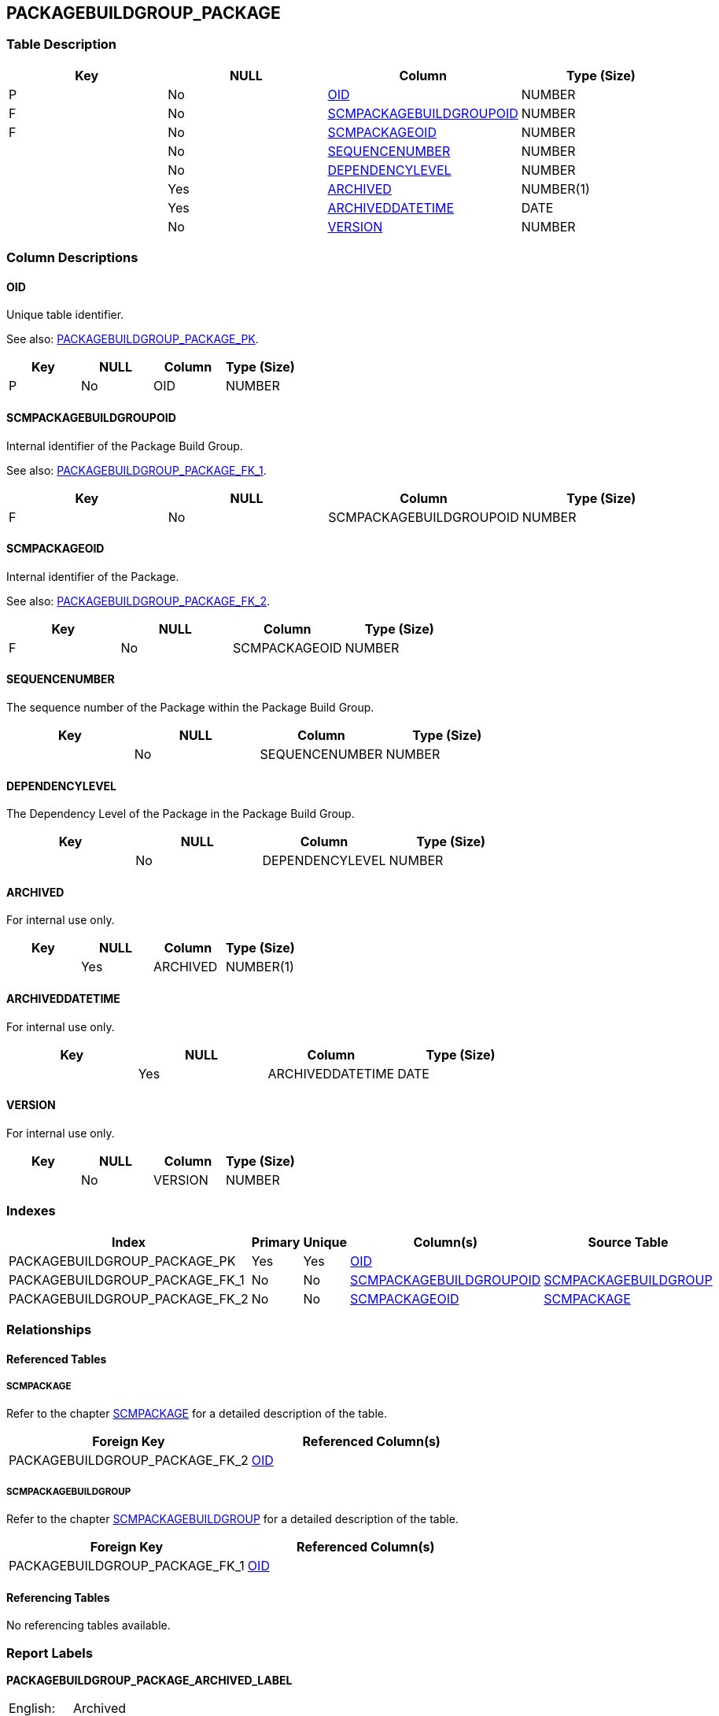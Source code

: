 [[_t_packagebuildgroup_package]]
== PACKAGEBUILDGROUP_PACKAGE 
(((PACKAGEBUILDGROUP_PACKAGE))) 


=== Table Description

[cols="1,1,1,1", frame="topbot", options="header"]
|===
| Key
| NULL
| Column
| Type (Size)


|P
|No
|<<PACKAGEBUILDGROUP_PACKAGE.adoc#_cd_packagebuildgroup_package_oid,OID>>
|NUMBER

|F
|No
|<<PACKAGEBUILDGROUP_PACKAGE.adoc#_cd_packagebuildgroup_package_scmpackagebuildgroupoid,SCMPACKAGEBUILDGROUPOID>>
|NUMBER

|F
|No
|<<PACKAGEBUILDGROUP_PACKAGE.adoc#_cd_packagebuildgroup_package_scmpackageoid,SCMPACKAGEOID>>
|NUMBER

|
|No
|<<PACKAGEBUILDGROUP_PACKAGE.adoc#_cd_packagebuildgroup_package_sequencenumber,SEQUENCENUMBER>>
|NUMBER

|
|No
|<<PACKAGEBUILDGROUP_PACKAGE.adoc#_cd_packagebuildgroup_package_dependencylevel,DEPENDENCYLEVEL>>
|NUMBER

|
|Yes
|<<PACKAGEBUILDGROUP_PACKAGE.adoc#_cd_packagebuildgroup_package_archived,ARCHIVED>>
|NUMBER(1)

|
|Yes
|<<PACKAGEBUILDGROUP_PACKAGE.adoc#_cd_packagebuildgroup_package_archiveddatetime,ARCHIVEDDATETIME>>
|DATE

|
|No
|<<PACKAGEBUILDGROUP_PACKAGE.adoc#_cd_packagebuildgroup_package_version,VERSION>>
|NUMBER
|===

=== Column Descriptions

[[_cd_packagebuildgroup_package_oid]]
==== OID 
(((PACKAGEBUILDGROUP_PACKAGE ,OID)))  (((OID (PACKAGEBUILDGROUP_PACKAGE)))) 
Unique table identifier.

See also: <<PACKAGEBUILDGROUP_PACKAGE.adoc#_i_packagebuildgroup_package_packagebuildgroup_package_pk,PACKAGEBUILDGROUP_PACKAGE_PK>>.

[cols="1,1,1,1", frame="topbot", options="header"]
|===
| Key
| NULL
| Column
| Type (Size)


|P
|No
|OID
|NUMBER
|===

[[_cd_packagebuildgroup_package_scmpackagebuildgroupoid]]
==== SCMPACKAGEBUILDGROUPOID 
(((PACKAGEBUILDGROUP_PACKAGE ,SCMPACKAGEBUILDGROUPOID)))  (((SCMPACKAGEBUILDGROUPOID (PACKAGEBUILDGROUP_PACKAGE)))) 
Internal identifier of the Package Build Group.

See also: <<PACKAGEBUILDGROUP_PACKAGE.adoc#_i_packagebuildgroup_package_packagebuildgroup_package_fk_1,PACKAGEBUILDGROUP_PACKAGE_FK_1>>.

[cols="1,1,1,1", frame="topbot", options="header"]
|===
| Key
| NULL
| Column
| Type (Size)


|F
|No
|SCMPACKAGEBUILDGROUPOID
|NUMBER
|===

[[_cd_packagebuildgroup_package_scmpackageoid]]
==== SCMPACKAGEOID 
(((PACKAGEBUILDGROUP_PACKAGE ,SCMPACKAGEOID)))  (((SCMPACKAGEOID (PACKAGEBUILDGROUP_PACKAGE)))) 
Internal identifier of the Package.

See also: <<PACKAGEBUILDGROUP_PACKAGE.adoc#_i_packagebuildgroup_package_packagebuildgroup_package_fk_2,PACKAGEBUILDGROUP_PACKAGE_FK_2>>.

[cols="1,1,1,1", frame="topbot", options="header"]
|===
| Key
| NULL
| Column
| Type (Size)


|F
|No
|SCMPACKAGEOID
|NUMBER
|===

[[_cd_packagebuildgroup_package_sequencenumber]]
==== SEQUENCENUMBER 
(((PACKAGEBUILDGROUP_PACKAGE ,SEQUENCENUMBER)))  (((SEQUENCENUMBER (PACKAGEBUILDGROUP_PACKAGE)))) 
The sequence number of the Package within the Package Build Group.


[cols="1,1,1,1", frame="topbot", options="header"]
|===
| Key
| NULL
| Column
| Type (Size)


|
|No
|SEQUENCENUMBER
|NUMBER
|===

[[_cd_packagebuildgroup_package_dependencylevel]]
==== DEPENDENCYLEVEL 
(((PACKAGEBUILDGROUP_PACKAGE ,DEPENDENCYLEVEL)))  (((DEPENDENCYLEVEL (PACKAGEBUILDGROUP_PACKAGE)))) 
The Dependency Level of the Package in the Package Build Group.


[cols="1,1,1,1", frame="topbot", options="header"]
|===
| Key
| NULL
| Column
| Type (Size)


|
|No
|DEPENDENCYLEVEL
|NUMBER
|===

[[_cd_packagebuildgroup_package_archived]]
==== ARCHIVED 
(((PACKAGEBUILDGROUP_PACKAGE ,ARCHIVED)))  (((ARCHIVED (PACKAGEBUILDGROUP_PACKAGE)))) 
For internal use only.


[cols="1,1,1,1", frame="topbot", options="header"]
|===
| Key
| NULL
| Column
| Type (Size)


|
|Yes
|ARCHIVED
|NUMBER(1)
|===

[[_cd_packagebuildgroup_package_archiveddatetime]]
==== ARCHIVEDDATETIME 
(((PACKAGEBUILDGROUP_PACKAGE ,ARCHIVEDDATETIME)))  (((ARCHIVEDDATETIME (PACKAGEBUILDGROUP_PACKAGE)))) 
For internal use only.


[cols="1,1,1,1", frame="topbot", options="header"]
|===
| Key
| NULL
| Column
| Type (Size)


|
|Yes
|ARCHIVEDDATETIME
|DATE
|===

[[_cd_packagebuildgroup_package_version]]
==== VERSION 
(((PACKAGEBUILDGROUP_PACKAGE ,VERSION)))  (((VERSION (PACKAGEBUILDGROUP_PACKAGE)))) 
For internal use only.


[cols="1,1,1,1", frame="topbot", options="header"]
|===
| Key
| NULL
| Column
| Type (Size)


|
|No
|VERSION
|NUMBER
|===

=== Indexes

[cols="1,1,1,1,1", frame="topbot", options="header"]
|===
| Index
| Primary
| Unique
| Column(s)
| Source Table


| 
(((Primary Keys ,PACKAGEBUILDGROUP_PACKAGE_PK))) [[_i_packagebuildgroup_package_packagebuildgroup_package_pk]]
PACKAGEBUILDGROUP_PACKAGE_PK
|Yes
|Yes
|<<PACKAGEBUILDGROUP_PACKAGE.adoc#_cd_packagebuildgroup_package_oid,OID>>
|

| 
(((Foreign Keys ,PACKAGEBUILDGROUP_PACKAGE_FK_1))) [[_i_packagebuildgroup_package_packagebuildgroup_package_fk_1]]
PACKAGEBUILDGROUP_PACKAGE_FK_1
|No
|No
|<<PACKAGEBUILDGROUP_PACKAGE.adoc#_cd_packagebuildgroup_package_scmpackagebuildgroupoid,SCMPACKAGEBUILDGROUPOID>>
|<<SCMPACKAGEBUILDGROUP.adoc#_t_scmpackagebuildgroup,SCMPACKAGEBUILDGROUP>>

| 
(((Foreign Keys ,PACKAGEBUILDGROUP_PACKAGE_FK_2))) [[_i_packagebuildgroup_package_packagebuildgroup_package_fk_2]]
PACKAGEBUILDGROUP_PACKAGE_FK_2
|No
|No
|<<PACKAGEBUILDGROUP_PACKAGE.adoc#_cd_packagebuildgroup_package_scmpackageoid,SCMPACKAGEOID>>
|<<SCMPACKAGE.adoc#_t_scmpackage,SCMPACKAGE>>
|===

=== Relationships

==== Referenced Tables

===== SCMPACKAGE

Refer to the chapter <<SCMPACKAGE.adoc#_t_scmpackage,SCMPACKAGE>> for a detailed description of the table.

[cols="1,1", frame="topbot", options="header"]
|===
| Foreign Key
| Referenced Column(s)


|PACKAGEBUILDGROUP_PACKAGE_FK_2
|<<SCMPACKAGE.adoc#_cd_scmpackage_oid,OID>>
|===

===== SCMPACKAGEBUILDGROUP

Refer to the chapter <<SCMPACKAGEBUILDGROUP.adoc#_t_scmpackagebuildgroup,SCMPACKAGEBUILDGROUP>> for a detailed description of the table.

[cols="1,1", frame="topbot", options="header"]
|===
| Foreign Key
| Referenced Column(s)


|PACKAGEBUILDGROUP_PACKAGE_FK_1
|<<SCMPACKAGEBUILDGROUP.adoc#_cd_scmpackagebuildgroup_oid,OID>>
|===

==== Referencing Tables

No referencing tables available.

=== Report Labels 
(((Report Labels ,PACKAGEBUILDGROUP_PACKAGE))) 
*PACKAGEBUILDGROUP_PACKAGE_ARCHIVED_LABEL*

[cols="1,1", frame="none"]
|===

|

English:
|Archived

|

French:
|Archivé(e)

|

German:
|Archiviert
|===
*PACKAGEBUILDGROUP_PACKAGE_ARCHIVEDDATETIME_LABEL*

[cols="1,1", frame="none"]
|===

|

English:
|Archive Date/Time

|

French:
|Date/heure archivage

|

German:
|Datum/Zeit Archivierung
|===
*PACKAGEBUILDGROUP_PACKAGE_DEPENDENCYLEVEL_LABEL*

[cols="1,1", frame="none"]
|===

|

English:
|Dependency Level

|

French:
|Niveau de dépendance

|

German:
|Abhängige Ebene
|===
*PACKAGEBUILDGROUP_PACKAGE_OID_LABEL*

[cols="1,1", frame="none"]
|===

|

English:
|OID

|

French:
|OID

|

German:
|OID
|===
*PACKAGEBUILDGROUP_PACKAGE_SCMPACKAGEBUILDGROUPOID_LABEL*

[cols="1,1", frame="none"]
|===

|

English:
|OID

|

French:
|OID

|

German:
|OID
|===
*PACKAGEBUILDGROUP_PACKAGE_SCMPACKAGEOID_LABEL*

[cols="1,1", frame="none"]
|===

|

English:
|OID

|

French:
|OID

|

German:
|OID
|===
*PACKAGEBUILDGROUP_PACKAGE_SEQUENCENUMBER_LABEL*

[cols="1,1", frame="none"]
|===

|

English:
|Sequence Number

|

French:
|Numéro de séquence

|

German:
|Sequenznummer
|===
*PACKAGEBUILDGROUP_PACKAGE_VERSION_LABEL*

[cols="1,1", frame="none"]
|===

|

English:
|Version

|

French:
|Version

|

German:
|Version
|===